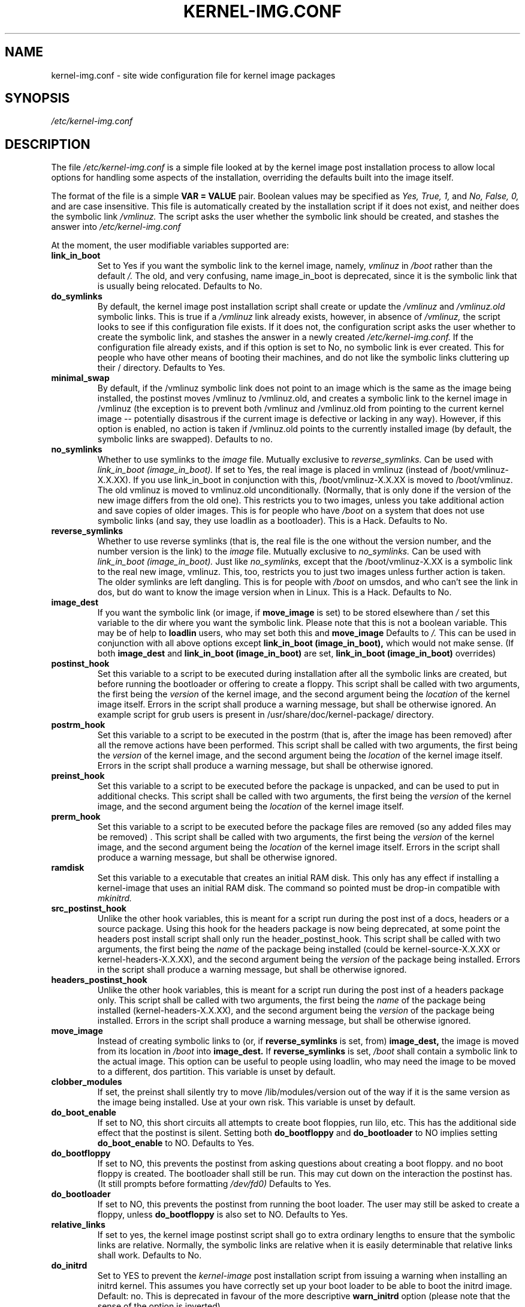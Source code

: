 .\" Hey, Emacs! This is an -*- nroff -*- source file.
.\" Copyright (c) 2000 Manoj Srivastava <srivasta@debian.org>
.\"
.\" This is free documentation; you can redistribute it and/or
.\" modify it under the terms of the GNU General Public License as
.\" published by the Free Software Foundation; either version 2 of
.\" the License, or (at your option) any later version.
.\"
.\" The GNU General Public License's references to "object code"
.\" and "executables" are to be interpreted as the output of any
.\" document formatting or typesetting system, including
.\" intermediate and printed output.
.\"
.\" This manual is distributed in the hope that it will be useful,
.\" but WITHOUT ANY WARRANTY; without even the implied warranty of
.\" MERCHANTABILITY or FITNESS FOR A PARTICULAR PURPOSE.  See the
.\" GNU General Public License for more details.
.\"
.\" You should have received a copy of the GNU General Public
.\" License along with this manual; if not, write to the Free
.\" Software Foundation, Inc., 675 Mass Ave, Cambridge, MA 02139,
.\" USA.
.\"
.\" $Id: kernel-img.conf.5,v 1.25 2003/09/28 01:16:52 srivasta Exp $
.\"
.TH KERNEL\-IMG.CONF 5 "Mar 21 2000" "Debian" "Debian GNU/Linux manual" 
.\" NAME should be all caps, SECTION should be 1-8, maybe w/ subsection
.\" other parms are allowed: see man(7), man(1)
.SH NAME
kernel\-img.conf \- site wide configuration file for kernel image packages
.SH SYNOPSIS
.I /etc/kernel\-img.conf
.SH "DESCRIPTION"
The file 
.I /etc/kernel\-img.conf
is a simple file looked at by the kernel image post installation
process to allow local options for handling some aspects of the
installation, overriding the defaults built into the image itself. 
.PP
The format of the file is a simple 
.B VAR = VALUE 
pair. Boolean values may be specified as
.I Yes, True, 1,
and
.I No, False, 0,
and are case insensitive. 
This file is automatically created by the installation script if
it does not exist, and neither does the symbolic link
.I /vmlinuz.
The script asks the user whether the symbolic link should be created, 
and stashes the answer into 
.I /etc/kernel\-img.conf
.PP
At the moment, the user modifiable variables supported are:
.TP
.B link_in_boot 
Set to Yes if you want the symbolic link to the kernel image, namely, 
.I vmlinuz 
in 
.I /boot 
rather than the default 
.I /.  
The old, and very confusing, name image_in_boot is deprecated, since
it is the symbolic link that is usually being relocated. 
Defaults to No.
.TP
.B do_symlinks
By default, the kernel image post installation script shall create or
update the 
.I /vmlinuz
and 
.I /vmlinuz.old 
symbolic links. This is true if a 
.I /vmlinuz
link already exists, however, in absence of
.I /vmlinuz,
the script looks to see if this configuration file exists. If it does
not, the configuration script asks the user whether to create the
symbolic link, and stashes the answer in a newly created
.I /etc/kernel\-img.conf.
If the configuration file already exists, and 
if this option is set to No, no symbolic link is ever created. This
for people who have other means of booting their machines, and do not
like the symbolic links cluttering up their / directory.  Defaults to Yes. 
.TP
.B minimal_swap
By default, if the /vmlinuz symbolic link does not point to an image
which is the same as the image being installed, the postinst moves
/vmlinuz to /vmlinuz.old, and creates a symbolic link to the kernel
image in /vmlinuz (the exception is to prevent both /vmlinuz and
/vmlinuz.old from pointing to the current kernel image -- potentially
disastrous if the current image is defective or lacking in any
way). However, if this option is enabled, no action is taken if
/vmlinuz.old points to the currently installed image (by default, the
symbolic links are swapped).  Defaults to no.
.TP
.B no_symlinks
Whether to use symlinks to the 
.I image
file. 
Mutually exclusive to 
.I reverse_symlinks. 
Can be used with
.I link_in_boot (image_in_boot).
If set to Yes, the real image is placed in vmlinuz (instead of
/boot/vmlinuz\-X.X.XX). If you use link_in_boot in conjunction with
this, /boot/vmlinuz\-X.X.XX is moved to /boot/vmlinuz.  The old vmlinuz
is moved to vmlinuz.old unconditionally. (Normally, that is only done
if the version of the new image differs from the old one). This
restricts you to two images, unless you take additional action and
save copies of older images. This is for people who have
.I /boot 
on a system that does not use symbolic links (and say, they use
loadlin as a bootloader). This is a Hack.
Defaults to No. 
.TP
.B reverse_symlinks
Whether to use reverse symlinks (that is, the real file is the one
without the version number, and the number version is the link) to the 
.I image
file. 
Mutually exclusive to 
.I no_symlinks.
Can be used with
.I link_in_boot (image_in_boot).
Just like 
.I no_symlinks, 
except that the
/boot/vmlinuz\-X.XX is a symbolic link to the real new
image, vmlinuz. This, too, restricts you to just two
images unless further action is taken. The older
symlinks are left dangling. This is for people with
.I /boot 
on umsdos, and who can't see the link in dos, but
do want to know the image version when in Linux. 
This is a Hack.
Defaults to  No.
.TP
.B image_dest 
If you want the symbolic link (or image, if 
.B move_image 
is set) to be stored elsewhere than
.I /
set this variable to the dir where you want the symbolic link.
Please note that this is not a boolean variable.  This may be of
help to
.B loadlin
users, who may set both this and
.B move_image 
Defaults to 
.I /.
This can be used in conjunction with all above options except
.B link_in_boot (image_in_boot),
which would not make sense. (If both 
.B image_dest 
and 
.B link_in_boot (image_in_boot)
are set, 
.B link_in_boot (image_in_boot)
overrides)
.TP
.B postinst_hook 
Set this variable to a script to be executed during installation after
all the symbolic 
links are created, but before running the bootloader or offering to
create a floppy. This script shall be called with two arguments,
the first being the
.I version
of the kernel image, and the second argument being the
.I location
of the kernel image itself. Errors in the script shall produce a
warning message, but shall be otherwise ignored. An example script for
grub users is present in /usr/share/doc/kernel\-package/ directory.
.TP
.B postrm_hook 
Set this variable to a script to be executed in the postrm (that is,
after the image has been removed) after all the remove actions have
been performed. This script shall be called with two arguments,
the first being the
.I version
of the kernel image, and the second argument being the
.I location
of the kernel image itself. Errors in the script shall produce a
warning message, but shall be otherwise ignored.
.TP
.B preinst_hook 
Set this variable to a script to be executed before the package is
unpacked, and can be used to put in additional checks. This script
shall be called with two arguments, the first being the
.I version
of the kernel image, and the second argument being the
.I location
of the kernel image itself. 
.TP
.B prerm_hook 
Set this variable to a script to be executed before the package files
are removed (so any added files may be removed) . This script shall be
called with two arguments, the first being the
.I version
of the kernel image, and the second argument being the
.I location
of the kernel image itself. Errors in the script shall produce a
warning message, but shall be otherwise ignored.
.TP
.B ramdisk
Set this variable to a executable that creates an initial RAM
disk. This only has any effect if installing a kernel-image that uses
an initial RAM disk. The command so pointed must be drop-in compatible
with
.I mkinitrd.
.TP
.B src_postinst_hook 
Unlike the other hook variables, this is meant for a script run during
the post inst of a docs, headers or a source package. Using this hook
for the headers package is now being deprecated, at some point the
headers post install script shall only run the header_postinst_hook.
This script shall be called with two arguments, the first being the
.I name
of the package being installed (could be kernel\-source\-X.X.XX or
kernel\-headers\-X.X.XX), and the second argument being the
.I version
of the package being installed. Errors in the script shall produce a
warning message, but shall be otherwise ignored. 
.TP
.B headers_postinst_hook 
Unlike the other hook variables, this is meant for a script run during
the post inst of a headers package only. This script
shall be called with two arguments, the first being the
.I name
of the package being installed (kernel\-headers\-X.X.XX), and the second argument being the
.I version
of the package being installed. Errors in the script shall produce a
warning message, but shall be otherwise ignored. 
.TP
.B move_image 
Instead of creating symbolic links to (or, if 
.B reverse_symlinks 
is set, from)
.B image_dest,
the image is moved from its location in
.I /boot
into 
.B image_dest.
If 
.B reverse_symlinks 
is set, 
.I /boot
shall contain a symbolic link to the actual image.
This option can be useful to people using loadlin, who may need the
image to be moved to a different, dos partition.
This variable is unset by default.
.TP
.B clobber_modules
If set, the preinst shall silently try to move /lib/modules/version
out of the way if it is the same version as the image being
installed. Use at your own risk.
This variable is unset by default.
.TP
.B do_boot_enable
If set to NO, this short circuits all attempts to create
boot floppies, run lilo, etc. This has the additional
side effect that the postinst is silent. Setting both
.B do_bootfloppy
and 
.B do_bootloader
to NO implies setting
.B do_boot_enable 
to NO. Defaults to Yes.
.TP
.B do_bootfloppy
If set to NO, this prevents the postinst from asking
questions about creating a boot floppy. and no boot
floppy is created. The bootloader shall still be run.
This may cut down on the interaction the postinst has.
(It still prompts before formatting 
.I /dev/fd0) 
Defaults
to Yes.
.TP
.B do_bootloader
If set to NO, this prevents the postinst from running the boot
loader. The user may still be asked to create a floppy, unless 
.B do_bootfloppy
is also set to NO. Defaults to Yes.
.TP
.B relative_links
If set to yes, the kernel image postinst script shall go to extra
ordinary lengths to ensure that the symbolic links are
relative. Normally, the symbolic links are relative when it is easily
determinable that relative links shall work. Defaults to No.
.TP
.B do_initrd
Set to YES to prevent the
.I kernel\-image
post installation script from issuing a warning when installing an
initrd kernel. This assumes you have correctly set up your boot loader
to be able to boot the initrd image. Default: no. This is deprecated
in favour of the more descriptive
.B warn_initrd
option (please note that the sense of the option is inverted).
.TP
.B warn_initrd
Set to NO to prevent the
.I kernel\-image
post installation script from issuing a warning when installing an
initrd kernel. This assumes you have correctly set up your boot loader
to be able to boot the initrd image. This is now preferred to 
.B do_initrd,
since 
.I warnings
are what are prevented. Default: YES
.TP
.B use_hard_links
This option has been put in for the people who can't handle symbolic
links (a boot loader that does not handle symbolic links, for
example). If set to YES, this shall cause the kernel image  postinst
to use hard link instead of symbolic links for the automatically
handled /vmlinuz and /vmlinuz.old.  I have tried to make it compatible
with 
.B move_image
and
.B reverse_symlinks
Caveat: It is up to the end user to ensure that the 
.B image_dest
directory and the location of the image (nominally /boot) live on the
same file system (since one can't make hard links across file
systems). 
.B You have been warned.
.TP
.B relink_build_link
This option manipulates the build link created by recent kernels. If
the link is a dangling link, and if a the corresponding kernel\-headers
appear to have been installed on the system, a new symlink shall be
created to point to them. The default is to relink the build link
(YES).
.TP
.B force_build_link
This option manipulates the build link created by recent kernels. If
the link is a dangling link, a new symlink shall be created to point
to /usr/src/kernel\-headers\-X.Y.ZZ, whether they have been installed or
not. The default is unset, we don't create potentially dangling
symlinks by default.
.TP
.B relink_src_link
This option manipulates the source link created by recent kernels. If
the link is a dangling link it is deleted at install time. The default
is to relink (delete) the source link (YES).
.TP
.B mkimage
This should be a command that produces an initrd image given a
directory. It is passed to the 
.I mkinitrd
program's 
.I \-m
option. For example, it can be
  mkimage="genromfs -d %s -f %s"
or
  mkimage="mkcramfs %s %s"
.TP
.B silent_modules
This option has been put in for the people who are vastly irritated on
being warned about preexisting modules directory 
.I /lib/modules/$version
That directory may belong to an old or defunct 
.I kernel\-image\-$version 
package, in which case problems may arise with leftover modules in that
dir tree, or the directory may legitimately exist due to a independent
modules package being installed for this kernel version that has
already been unpacked.  In this latter case the existence of the
directory is benign.  If you set this variable, you shall no longer be
given a chance to abort if a preexisting modules directory 
.I /lib/modules/$version
is detected.  This is unset be default.
.TP
.B silent_loader
If set, this option shall cause the question asked before running the
boot loader in the installation process to be skipped. Whether or not
the boot loader is run is unaffected by this option ( see
.B do_bootloader
to see how to control whether the boot loader is run or not, and the
absence of the configuration file will also make the install process
voluble and interactive).
.TP 
.B ignore_depmod_err
If set, does not prompt to continue after a depmod problem in the
postinstall script. This facilitates automated installs, though it may
mask a problem with the kernel image. A diagnostic is still issued.
.SH FILES
The file described here is
.I /etc/kernel\-img.conf.
.SH "SEE ALSO"
.BR make\-kpkg (1),
.BR kernel\-pkg.conf (5),
.BR make (1),
.B The GNU Make manual.
.SH BUGS
There are no bugs.  Any resemblance thereof is delirium. Really.
.SH AUTHOR
This manual page was written by Manoj Srivastava <srivasta@debian.org>,
for the Debian GNU/Linux system.
